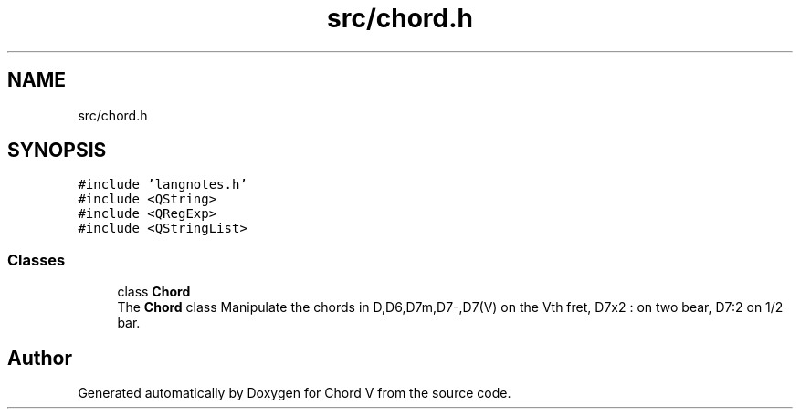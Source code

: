 .TH "src/chord.h" 3 "Sun Apr 15 2018" "Version 0.1" "Chord V" \" -*- nroff -*-
.ad l
.nh
.SH NAME
src/chord.h
.SH SYNOPSIS
.br
.PP
\fC#include 'langnotes\&.h'\fP
.br
\fC#include <QString>\fP
.br
\fC#include <QRegExp>\fP
.br
\fC#include <QStringList>\fP
.br

.SS "Classes"

.in +1c
.ti -1c
.RI "class \fBChord\fP"
.br
.RI "The \fBChord\fP class Manipulate the chords in D,D6,D7m,D7-,D7(V) on the Vth fret, D7x2 : on two bear, D7:2 on 1/2 bar\&. "
.in -1c
.SH "Author"
.PP 
Generated automatically by Doxygen for Chord V from the source code\&.
